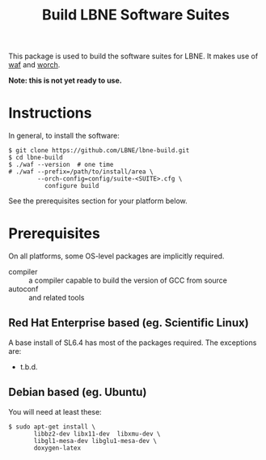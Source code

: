 #+TITLE: Build LBNE Software Suites

This package is used to build the software suites for LBNE.  It makes use of [[https://code.google.com/p/waf/][waf]] and [[https://github.com/brettviren/worch][worch]].

*Note: this is not yet ready to use.*

* Instructions

In general, to install the software:

#+BEGIN_EXAMPLE
$ git clone https://github.com/LBNE/lbne-build.git
$ cd lbne-build
$ ./waf --version  # one time
# ./waf --prefix=/path/to/install/area \
        --orch-config=config/suite-<SUITE>.cfg \
          configure build 
#+END_EXAMPLE

See the prerequisites section for your platform below.

* Prerequisites

On all platforms, some OS-level packages are implicitly required.  

 - compiler :: a compiler capable to build the version of GCC from source
 - autoconf :: and related tools

** Red Hat Enterprise based (eg. Scientific Linux) 

A base install of SL6.4 has most of the packages required.  The exceptions are:

 - t.b.d.

** Debian based (eg. Ubuntu)

You will need at least these:

#+BEGIN_EXAMPLE
    $ sudo apt-get install \
           libbz2-dev libx11-dev  libxmu-dev \
           libgl1-mesa-dev libglu1-mesa-dev \
           doxygen-latex 
#+END_EXAMPLE
